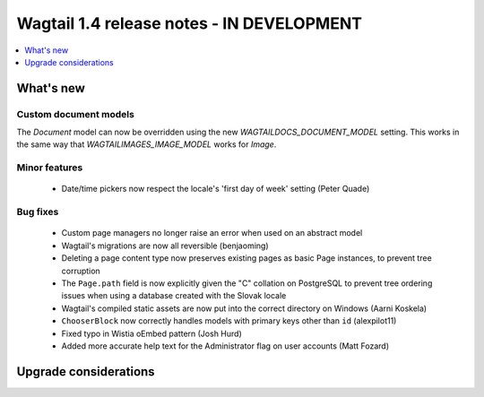 ==========================================
Wagtail 1.4 release notes - IN DEVELOPMENT
==========================================

.. contents::
    :local:
    :depth: 1


What's new
==========


Custom document models
~~~~~~~~~~~~~~~~~~~~~~

The `Document` model can now be overridden using the new `WAGTAILDOCS_DOCUMENT_MODEL` setting. This works in the same way that `WAGTAILIMAGES_IMAGE_MODEL` works for `Image`.

Minor features
~~~~~~~~~~~~~~

 * Date/time pickers now respect the locale's 'first day of week' setting (Peter Quade)


Bug fixes
~~~~~~~~~

 * Custom page managers no longer raise an error when used on an abstract model
 * Wagtail's migrations are now all reversible (benjaoming)
 * Deleting a page content type now preserves existing pages as basic Page instances, to prevent tree corruption
 * The ``Page.path`` field is now explicitly given the "C" collation on PostgreSQL to prevent tree ordering issues when using a database created with the Slovak locale
 * Wagtail's compiled static assets are now put into the correct directory on Windows (Aarni Koskela)
 * ``ChooserBlock`` now correctly handles models with primary keys other than ``id`` (alexpilot11)
 * Fixed typo in Wistia oEmbed pattern (Josh Hurd)
 * Added more accurate help text for the Administrator flag on user accounts (Matt Fozard)


Upgrade considerations
======================
